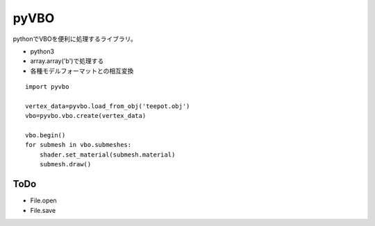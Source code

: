 =====
pyVBO
=====

pythonでVBOを便利に処理するライブラリ。

* python3
* array.array('b')で処理する
* 各種モデルフォーマットとの相互変換

::

    import pyvbo

    vertex_data=pyvbo.load_from_obj('teepot.obj')
    vbo=pyvbo.vbo.create(vertex_data)
    
    vbo.begin()
    for submesh in vbo.submeshes:
        shader.set_material(submesh.material)    
        submesh.draw()

ToDo
====

* File.open
* File.save
